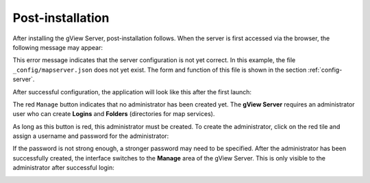 .. _server_postinstallation:

Post-installation
================

After installing the gView Server, post-installation follows. When the server is first accessed 
via the browser, the following message may appear:

.. image:: img/postinstallation1.png

This error message indicates that the server configuration is not yet correct.
In this example, the file ``_config/mapserver.json`` does not yet exist. The form and function 
of this file is shown in the section :ref:`config-server`.

After successful configuration, the application will look like this after the first launch:

.. image:: img/postinstallation2.png

The red ``Manage`` button indicates that no administrator has been created yet. The **gView Server**
requires an administrator user who can create **Logins** and **Folders** (directories for map services).

As long as this button is red, this administrator must be created. To create the administrator,
click on the red tile and assign a username and password for the administrator:

.. image:: img/postinstallation3.png

If the password is not strong enough, a stronger password may need to be specified.
After the administrator has been successfully created, the interface switches to the **Manage** area 
of the gView Server. This is only visible to the administrator after successful login:

.. image:: img/postinstallation4.png


